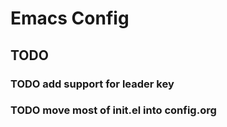 * Emacs Config
** TODO
*** TODO add support for leader key
*** TODO move most of init.el into config.org
